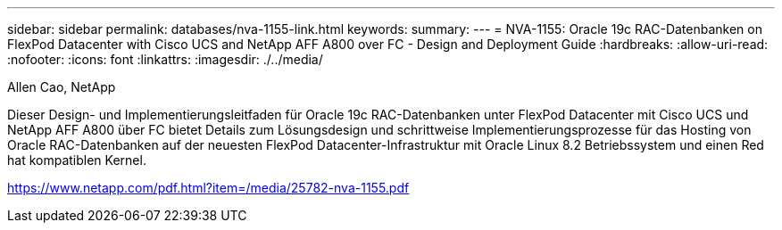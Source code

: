 ---
sidebar: sidebar 
permalink: databases/nva-1155-link.html 
keywords:  
summary:  
---
= NVA-1155: Oracle 19c RAC-Datenbanken on FlexPod Datacenter with Cisco UCS and NetApp AFF A800 over FC - Design and Deployment Guide
:hardbreaks:
:allow-uri-read: 
:nofooter: 
:icons: font
:linkattrs: 
:imagesdir: ./../media/


Allen Cao, NetApp

Dieser Design- und Implementierungsleitfaden für Oracle 19c RAC-Datenbanken unter FlexPod Datacenter mit Cisco UCS und NetApp AFF A800 über FC bietet Details zum Lösungsdesign und schrittweise Implementierungsprozesse für das Hosting von Oracle RAC-Datenbanken auf der neuesten FlexPod Datacenter-Infrastruktur mit Oracle Linux 8.2 Betriebssystem und einen Red hat kompatiblen Kernel.

link:https://www.netapp.com/pdf.html?item=/media/25782-nva-1155.pdf["https://www.netapp.com/pdf.html?item=/media/25782-nva-1155.pdf"^]
